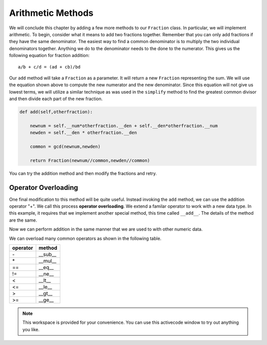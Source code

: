 ..  Copyright (C)  Brad Miller, David Ranum, Jeffrey Elkner, Peter Wentworth, Allen B. Downey, Chris
    Meyers, and Dario Mitchell.  Permission is granted to copy, distribute
    and/or modify this document under the terms of the GNU Free Documentation
    License, Version 1.3 or any later version published by the Free Software
    Foundation; with Invariant Sections being Forward, Prefaces, and
    Contributor List, no Front-Cover Texts, and no Back-Cover Texts.  A copy of
    the license is included in the section entitled "GNU Free Documentation
    License".

Arithmetic Methods
------------------

We will conclude this chapter by adding a few more methods to our ``Fraction`` class.  In particular, we will implement
arithmetic.  To begin, consider what it means to add two fractions together.
Remember that you can only add fractions if they have the same denominator.  The easiest way to find a common denominator is
to multiply the two individual denominators together.  Anything we do to the denominator needs to the done to the numerator.  This gives us the following equation for fraction addition::

     a/b + c/d = (ad + cb)/bd


Our ``add`` method will take a ``Fraction`` as a parameter.  It will return a new ``Fraction`` representing the sum.  We
will use the equation shown above to compute the new numerator and the new denominator.  Since this equation will not
give us lowest terms, we will utilize a similar technique as was used in the ``simplify`` method to find the 
greatest common divisor and then divide each part of the new fraction.

.. sourcecode:: python

	def add(self,otherfraction):

	    newnum = self.__num*otherfraction.__den + self.__den*otherfraction.__num
	    newden = self.__den * otherfraction.__den

	    common = gcd(newnum,newden)

	    return Fraction(newnum//common,newden//common)

You can try the addition method and then modify the fractions and retry.


.. activecode:: fractions_add1

    def gcd(m, n):
        while m % n != 0:
            oldm = m
            oldn = n

            m = oldn
            n = oldm % oldn

        return n

    class Fraction:

        def __init__(self, top, bottom):

            self.__num = top        # the numerator is on top
            self.__den = bottom     # the denominator is on the bottom

        def __str__(self):
            return str(self.__num) + "/" + str(self.__den)

        def simplify(self):
            common = gcd(self.__num, self.__den)

            return Fraction(self.__num // common, self.__den // common)

        def add(self,otherfraction):

            newnum = self.__num*otherfraction.__den + self.__den*otherfraction.__num
            newden = self.__den * otherfraction.__den

            common = gcd(newnum, newden)

            return Fraction(newnum // common, newden // common)

    f1 = Fraction(1, 2)
    f2 = Fraction(1, 4)

    f3 = f1.add(f2)
    print(f3)

Operator Overloading
~~~~~~~~~~~~~~~~~~~~

One final modification to this method will be quite useful.  Instead invoking the ``add`` method, we can use the
addition operator "+".  We call this process **operator overloading**. We extend a familar operator to work with a new data type. In this example, it requires that we implement another special method, this time called ``__add__``.
The details of the method are the same.

.. activecode:: fractions_add1

    def gcd(m, n):
        while m % n != 0:
            oldm = m
            oldn = n

            m = oldn
            n = oldm % oldn

        return n

    class Fraction:

        def __init__(self, top, bottom):

            self.__num = top        # the numerator is on top
            self.__den = bottom     # the denominator is on the bottom

        def __str__(self):
            return str(self.__num) + "/" + str(self.__den)

        def simplify(self):
            common = gcd(self.__num, self.__den)

            return Fraction(self.__num // common, self.__den // common)

        def __add__(self,otherfraction):

            newnum = self.__num*otherfraction.__den + self.__den*otherfraction.__num
            newden = self.__den * otherfraction.__den

            common = gcd(newnum, newden)

            return Fraction(newnum // common, newden // common)

    f1 = Fraction(1, 2)
    f2 = Fraction(1, 4)

    f3 = f1 + f2
    print(f3)

Now we can perform addition in the same manner that we are used to with other numeric data.

We can overload many common operators as shown in the following table.

.. table::

   ========  =======
   operator   method
   ========  =======
      \-      __sub__
      \*      __mul__
      ==     __eq__
      !=     __ne__
      <      __lt__
      <=     __le__
      >      __gt__
      >=     __ge__
   ========  =======   

.. note::

    This workspace is provided for your convenience.  You can use this activecode window to try out anything you like.

    .. activecode:: scratch_cl_02	



